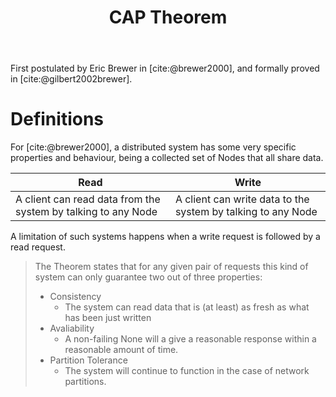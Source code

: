 :PROPERTIES:
:ID:       74c5509d-73be-4b04-9ca4-039117d588a9
:END:
#+title: CAP Theorem

First postulated by Eric Brewer in [cite:@brewer2000], and formally proved in [cite:@gilbert2002brewer].

* Definitions

For [cite:@brewer2000], a distributed system has some very specific properties
and behaviour, being a collected set of Nodes that all share data.

| Read                                                          | Write                                                        |
|---------------------------------------------------------------+--------------------------------------------------------------|
| A client can read data from the system by talking to any Node | A client can write data to the system by talking to any Node |

A limitation of such systems happens when a write request is followed by a read request.

#+BEGIN_QUOTE
The Theorem states that for any given pair of requests this kind of system can
only guarantee two out of three properties:

+ Consistency
  + The system can read data that is (at least) as fresh as what has been just written
+ Avaliability
  + A non-failing None will a give a reasonable response within a reasonable
    amount of time.
+ Partition Tolerance
  + The system will continue to function in the case of network partitions.
#+END_QUOTE

#+print_bibliography:
